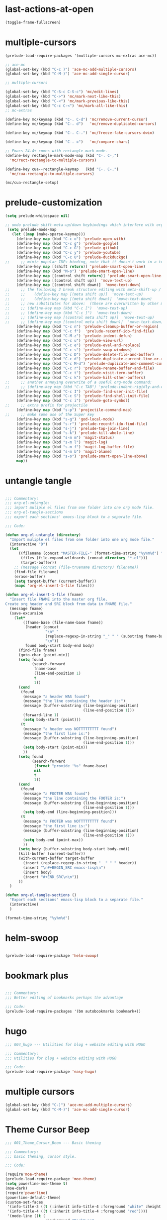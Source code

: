 * last-actions-at-open

#+BEGIN_SRC emacs-lisp
(toggle-frame-fullscreen)
#+END_SRC

* multiple-cursors

#+BEGIN_SRC emacs-lisp
  (prelude-load-require-packages '(multiple-cursors mc-extras ace-mc))

  ;; ace-mc
  (global-set-key (kbd "C-c )") 'ace-mc-add-multiple-cursors)
  (global-set-key (kbd "C-M-)") 'ace-mc-add-single-cursor)

  ;; multiple-cursors

  (global-set-key (kbd "C-S-c C-S-c") 'mc/edit-lines)
  (global-set-key (kbd "C->") 'mc/mark-next-like-this)
  (global-set-key (kbd "C-<") 'mc/mark-previous-like-this)
  (global-set-key (kbd "C-c C-<") 'mc/mark-all-like-this)
  ;; mc-extras

  (define-key mc/keymap (kbd "C-. C-d") 'mc/remove-current-cursor)
  (define-key mc/keymap (kbd "C-. d")   'mc/remove-duplicated-cursors)

  (define-key mc/keymap (kbd "C-. C-.") 'mc/freeze-fake-cursors-dwim)

  (define-key mc/keymap (kbd "C-. =")   'mc/compare-chars)

  ;; Emacs 24.4+ comes with rectangle-mark-mode.
  (define-key rectangle-mark-mode-map (kbd "C-. C-,")
    'mc/rect-rectangle-to-multiple-cursors)

  (define-key cua--rectangle-keymap   (kbd "C-. C-,")
    'mc/cua-rectangle-to-multiple-cursors)

  (mc/cua-rectangle-setup)
#+END_SRC

* prelude-customization

#+BEGIN_SRC emacs-lisp
(setq prelude-whitespace nil)

;; undo prelude shift-meta-up/down keybindings which interfere with org-mode
 (setq prelude-mode-map
   (let ((map (make-sparse-keymap)))
     (define-key map (kbd "C-c o") 'prelude-open-with)
     (define-key map (kbd "C-c g") 'prelude-google)
     (define-key map (kbd "C-c G") 'prelude-github)
     (define-key map (kbd "C-c y") 'prelude-youtube)
     (define-key map (kbd "C-c U") 'prelude-duckduckgo)
;;     ;; mimic popular IDEs binding, note that it doesn't work in a terminal session
     (define-key map [(shift return)] 'prelude-smart-open-line)
     (define-key map (kbd "M-o") 'prelude-smart-open-line)
     (define-key map [(control shift return)] 'prelude-smart-open-line-above)
     (define-key map [(control shift up)]  'move-text-up)
     (define-key map [(control shift down)]  'move-text-down)
;;     ;; the following 2 break structure editing with meta-shift-up / down in org mode
;;     ;;    (define-key map [(meta shift up)]  'move-text-up)
;;     ;;    (define-key map [(meta shift down)]  'move-text-down)
;;     ;; new substitutes for above:  (these are overwritten by other modes...)
;;     ;; (define-key map (kbd "C-c [")  'move-text-up)
;;     ;; (define-key map (kbd "C-c ]")  'move-text-down)
;;     ;; (define-key map [(control meta shift up)]  'move-text-up)
;;     ;; (define-key map [(control meta shift down)]  'move-text-down)
     (define-key map (kbd "C-c n") 'prelude-cleanup-buffer-or-region)
     (define-key map (kbd "C-c f")  'prelude-recentf-ido-find-file)
     (define-key map (kbd "C-M-z") 'prelude-indent-defun)
     (define-key map (kbd "C-c u") 'prelude-view-url)
     (define-key map (kbd "C-c e") 'prelude-eval-and-replace)
     (define-key map (kbd "C-c s") 'prelude-swap-windows)
     (define-key map (kbd "C-c D") 'prelude-delete-file-and-buffer)
     (define-key map (kbd "C-c d") 'prelude-duplicate-current-line-or-region)
     (define-key map (kbd "C-c M-d") 'prelude-duplicate-and-comment-current-line-or-region)
     (define-key map (kbd "C-c r") 'prelude-rename-buffer-and-file)
     (define-key map (kbd "C-c t") 'prelude-visit-term-buffer)
     (define-key map (kbd "C-c k") 'prelude-kill-other-buffers)
;;     ;; another annoying overwrite of a useful org-mode command:
;;     ;; (define-key map (kbd "C-c TAB") 'prelude-indent-rigidly-and-copy-to-clipboard)
     (define-key map (kbd "C-c I") 'prelude-find-user-init-file)
     (define-key map (kbd "C-c S") 'prelude-find-shell-init-file)
     (define-key map (kbd "C-c i") 'prelude-goto-symbol)
;;     ;; extra prefix for projectile
     (define-key map (kbd "s-p") 'projectile-command-map)
;;     ;; make some use of the Super key
     (define-key map (kbd "s-g") 'god-local-mode)
     (define-key map (kbd "s-r") 'prelude-recentf-ido-find-file)
     (define-key map (kbd "s-j") 'prelude-top-join-line)
     (define-key map (kbd "s-k") 'prelude-kill-whole-line)
     (define-key map (kbd "s-m m") 'magit-status)
     (define-key map (kbd "s-m l") 'magit-log)
     (define-key map (kbd "s-m f") 'magit-log-buffer-file)
     (define-key map (kbd "s-m b") 'magit-blame)
     (define-key map (kbd "s-o") 'prelude-smart-open-line-above)
     map))
#+END_SRC

* untangle tangle

#+BEGIN_SRC emacs-lisp

;;; Commentary:
;;; org-el-untangle:
;;; import muliple el files from one folder into one org mode file.
;;; org-el-tangle-sections
;;; export each sections' emacs-lisp block to a separate file.

;;; Code:

(defun org-el-untangle (directory)
  "Import muliple el files from one folder into one org mode file."
  (interactive "D")
  (let
      ((filename (concat "MASTER-FILE-" (format-time-string "%y%m%d") ".org"))
       (files (file-expand-wildcards (concat directory "*.el")))
       (target-buffer))
    ;; (message (concat (file-truename directory) filename))
    (find-file filename)
    (erase-buffer)
    (setq target-buffer (current-buffer))
    (mapc 'org-el-insert-1-file files)))

(defun org-el-insert-1-file (fname)
  "Insert file FNAME into the master org file.
Create org header and SRC block from data in FNAME file."
  (message fname)
  (save-excursion
    (let*
        ((fname-base (file-name-base fname))
         (header (concat
                  "\n* "
                  (replace-regexp-in-string "_" " " (substring fname-base 3 nil))
                  "\n"))
         found body-start body-end body)
      (find-file fname)
      (goto-char (point-min))
      (setq found
            (search-forward
             fname-base
             (line-end-position 1)
             t
             1))
      (cond
       (found
        (message "a header WAS found")
        (message "the line containing the header is:")
        (message (buffer-substring (line-beginning-position)
                                   (line-end-position 1)))
        (forward-line 1)
        (setq body-start (point)))
       (t
        (message "a header was NOTTTTTTTTT found")
        (message "the first line is:")
        (message (buffer-substring (line-beginning-position)
                                   (line-end-position 1)))
        (setq body-start (point-min))
        ))
      (setq found
            (search-forward
             (format "provide '%s" fname-base)
             nil
             t
             1))
      (cond
       (found
        (message "a FOOTER WAS found")
        (message "the line containing the FOOTER is:")
        (message (buffer-substring (line-beginning-position)
                                   (line-end-position 1)))
        (setq body-end (line-beginning-position)))
       (t
        (message "a FOOTER was NOTTTTTTTTT found")
        (message "the first line is:")
        (message (buffer-substring (line-beginning-position)
                                   (line-end-position 1)))
        (setq body-end (point-max))
        ))
      (setq body (buffer-substring body-start body-end))
      (kill-buffer (current-buffer))
      (with-current-buffer target-buffer
        (insert (replace-regexp-in-string "  " " " header))
        (insert "\n#+BEGIN_SRC emacs-lisp\n")
        (insert body)
        (insert "#+END_SRC\n\n"))
      ))
  )

(defun org-el-tangle-sections ()
  "Export each sections' emacs-lisp block to a separate file."
  (interactive)
  )

(format-time-string "%y%m%d")

#+END_SRC

* helm-swoop

#+BEGIN_SRC emacs-lisp

(prelude-load-require-package 'helm-swoop)

#+END_SRC

* bookmark plus

#+BEGIN_SRC emacs-lisp

;;; Commentary:
;;; Better editing of bookmarks perhaps the advantage

;;; Code:
(prelude-load-require-packages '(bm autobookmarks bookmark+))

#+END_SRC

* hugo

#+BEGIN_SRC emacs-lisp
;;; 004_hugo --- Utilities for blog + website editing with HUGO

;;; Commentary:
;;; Utilities for blog + website editing with HUGO

;;; Code:
(prelude-load-require-package 'easy-hugo)
#+END_SRC

* multiple cursors

#+BEGIN_SRC emacs-lisp
(global-set-key (kbd "C-)") 'ace-mc-add-multiple-cursors)
(global-set-key (kbd "C-M-)") 'ace-mc-add-single-cursor)
#+END_SRC

* Theme Cursor Beep

#+BEGIN_SRC emacs-lisp
;;; 001_Theme_Cursor_Beem --- Basic theming

;;; Commentary:
;;; basic theming, cursor style.

;;; Code:

(require'moe-theme)
(prelude-load-require-package 'moe-theme)
(setq powerline-moe-theme t)
(moe-dark)
(require'powerline)
(powerline-default-theme)
(custom-set-faces
 '(info-title-3 ((t (:inherit info-title-4 :foreground "white" :height 1.2))))
 '(info-title-4 ((t (:inherit info-title-4 :foreground "red"))))
 '(mode-line ((t (
                  :background "DarkCyan"
                              :foreground "tomato"
                              :box (:line-width 1 :color "turquoise3")
                              :weight light :height 118 :family "Monospace")))))

(setq cursor-type 'bar)   ;; show cursor as thin vertical bar.
(blink-cursor-mode 1)     ;; turn on cursor blinking

(setq visible-bell nil)   ;; instead of ringing a bell ...
(setq ring-bell-function (lambda () ;; .. invert the mode line colors for 1 second
                           (invert-face 'mode-line)
                           (run-with-timer 1 nil 'invert-face 'mode-line)))

(set-cursor-color "tomato")

#+END_SRC

* packages

#+BEGIN_SRC emacs-lisp

;;; Commentary:
;;; this is only some of the packags.
;;; Some other required packages are loaded in the following postload files.
;;; using prelude-require-package ensures that the packges are loaded
;;; at the time required, if necessary.

;;; Code:

(require 'prelude-packages)

;; also load prelude-required packages manually.
;; this loads packages which are not (auto-) loaded otherwise.
;; apparently prelude-required packages will be available after restarting emacs 2 ...
(defun prelude-load-require-package (package)
  "Install PACKAGE unless already installed."
  (unless (memq package prelude-packages)
    (add-to-list 'prelude-packages package))
  (unless (package-installed-p package)
    (package-install package))
  (require package))

(defun prelude-load-require-packages (packages)
  "Ensure PACKAGES are installed.
Missing packages are installed automatically."
  (mapc #'prelude-load-require-package packages))

(prelude-load-require-packages '(moe-theme powerline))

#+END_SRC
